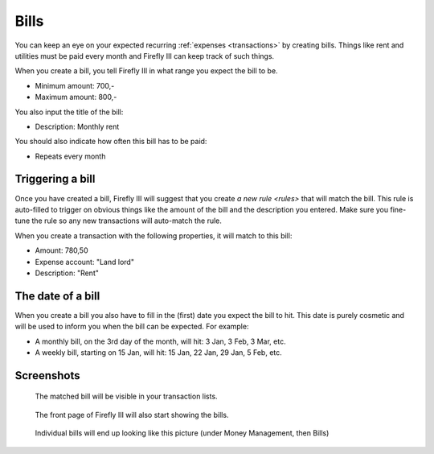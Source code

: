 .. _bills:

=====
Bills
=====

You can keep an eye on your expected recurring :ref:`expenses <transactions>` by creating bills. Things like rent and utilities must be paid every month and Firefly III can keep track of such things.

When you create a bill, you tell Firefly III in what range you expect the bill to be.

* Minimum amount: 700,-
* Maximum amount: 800,-

You also input the title of the bill:

* Description: Monthly rent

You should also indicate how often this bill has to be paid:

* Repeats every month

Triggering a bill
-----------------

Once you have created a bill, Firefly III will suggest that you create `a new rule <rules>` that will match the bill. This rule is auto-filled to trigger on obvious things like the amount of the bill and the description you entered. Make sure you fine-tune the rule so any new transactions will auto-match the rule.

When you create a transaction with the following properties, it will match to this bill:

* Amount: 780,50
* Expense account: "Land lord"
* Description: "Rent"

The date of a bill
------------------

When you create a bill you also have to fill in the (first) date you expect the bill to hit. This date is purely cosmetic and will be used to inform you when the bill can be expected. For example:

* A monthly bill, on the 3rd day of the month, will hit: 3 Jan, 3 Feb, 3 Mar, etc.
* A weekly bill, starting on 15 Jan, will hit: 15 Jan, 22 Jan, 29 Jan, 5 Feb, etc.

Screenshots
-----------

.. figure:: https://firefly-iii.org/static/docs/4.7.0/bills-transactions.png
   :alt: Match of bill

   The matched bill will be visible in your transaction lists.

.. figure:: https://firefly-iii.org/static/docs/4.7.0/bills-frontpage.png
   :alt: Example of bills

   The front page of Firefly III will also start showing the bills.

.. figure:: https://firefly-iii.org/static/docs/4.7.0/bills-show.png
   :alt: Example of bill

   Individual bills will end up looking like this picture (under Money Management, then Bills)
